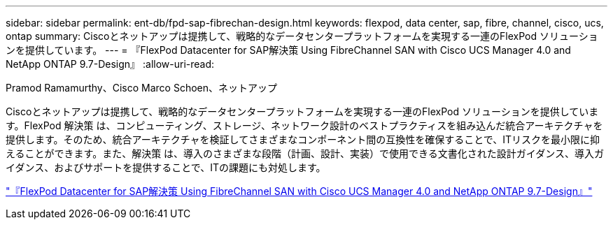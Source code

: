 ---
sidebar: sidebar 
permalink: ent-db/fpd-sap-fibrechan-design.html 
keywords: flexpod, data center, sap, fibre, channel, cisco, ucs, ontap 
summary: Ciscoとネットアップは提携して、戦略的なデータセンタープラットフォームを実現する一連のFlexPod ソリューションを提供しています。 
---
= 『FlexPod Datacenter for SAP解決策 Using FibreChannel SAN with Cisco UCS Manager 4.0 and NetApp ONTAP 9.7-Design』
:allow-uri-read: 


Pramod Ramamurthy、Cisco Marco Schoen、ネットアップ

[role="lead"]
Ciscoとネットアップは提携して、戦略的なデータセンタープラットフォームを実現する一連のFlexPod ソリューションを提供しています。FlexPod 解決策 は、コンピューティング、ストレージ、ネットワーク設計のベストプラクティスを組み込んだ統合アーキテクチャを提供します。そのため、統合アーキテクチャを検証してさまざまなコンポーネント間の互換性を確保することで、ITリスクを最小限に抑えることができます。また、解決策 は、導入のさまざまな段階（計画、設計、実装）で使用できる文書化された設計ガイダンス、導入ガイダンス、およびサポートを提供することで、ITの課題にも対処します。

link:https://www.cisco.com/c/en/us/td/docs/unified_computing/ucs/UCS_CVDs/flexpod_sap_ucsm40_fcsan_design.html["『FlexPod Datacenter for SAP解決策 Using FibreChannel SAN with Cisco UCS Manager 4.0 and NetApp ONTAP 9.7-Design』"^]
